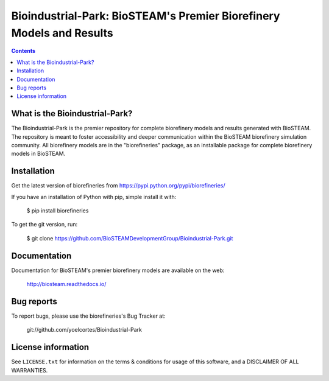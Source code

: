 =====================================================================
Bioindustrial-Park: BioSTEAM's Premier Biorefinery Models and Results
=====================================================================

.. image:: http://img.shields.io/pypi/v/biorefineries.svg?style=flat
   :target: https://pypi.python.org/pypi/biorefineries
   :alt: Version_status
.. image:: http://img.shields.io/badge/license-MIT-blue.svg?style=flat
   :target: https://github.com/yoelcortes/Bioindustrial-Park/blob/master/LICENSE.txt
   :alt: license

.. contents::

What is the Bioindustrial-Park?
-------------------------------

The Bioindustrial-Park is the premier repository for complete biorefinery
models and results generated with BioSTEAM. The repository is meant to 
foster accessibility and deeper communication within the BioSTEAM biorefinery 
simulation community. All biorefinery models are in the "biorefineries" 
package, as an installable package for complete biorefinery models in BioSTEAM.

Installation
------------

Get the latest version of biorefineries from
https://pypi.python.org/pypi/biorefineries/

If you have an installation of Python with pip, simple install it with:

    $ pip install biorefineries

To get the git version, run:

    $ git clone https://github.com/BioSTEAMDevelopmentGroup/Bioindustrial-Park.git

Documentation
-------------

Documentation for BioSTEAM's premier biorefinery models are available on the web:

    http://biosteam.readthedocs.io/

Bug reports
-----------

To report bugs, please use the biorefineries's Bug Tracker at:

    git://github.com/yoelcortes/Bioindustrial-Park

License information
-------------------

See ``LICENSE.txt`` for information on the terms & conditions for usage
of this software, and a DISCLAIMER OF ALL WARRANTIES.


